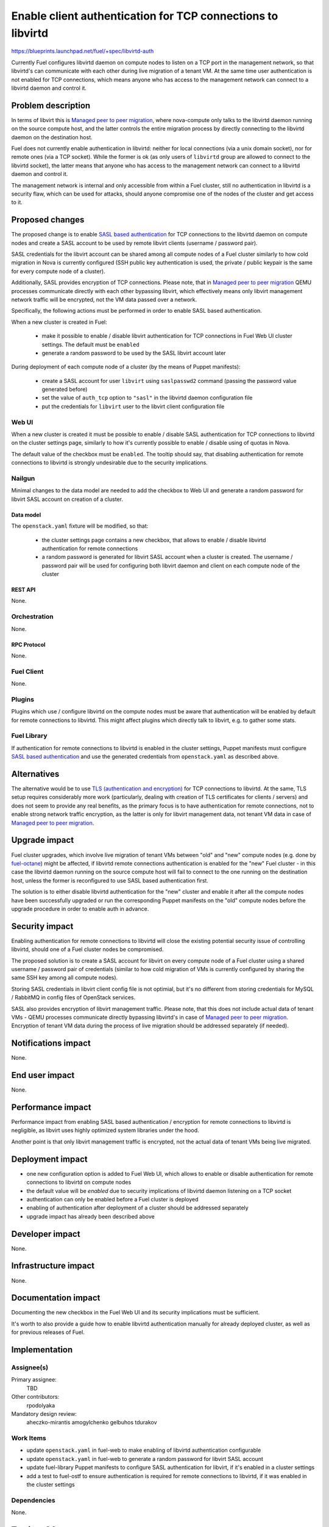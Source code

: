 ..
 This work is licensed under a Creative Commons Attribution 3.0 Unported
 License.

 http://creativecommons.org/licenses/by/3.0/legalcode

============================================================
Enable client authentication for TCP connections to libvirtd
============================================================

https://blueprints.launchpad.net/fuel/+spec/libvirtd-auth

Currently Fuel configures libvirtd daemon on compute nodes to listen on a TCP
port in the management network, so that libvirtd's can communicate with each
other during live migration of a tenant VM. At the same time user
authentication is not enabled for TCP connections, which means anyone who has
access to the management network can connect to a libvirtd daemon and control
it.


-------------------
Problem description
-------------------

In terms of libvirt this is `Managed peer to peer migration`_, where
nova-compute only talks to the libvirtd daemon running on the source compute
host, and the latter controls the entire migration process by directly
connecting to the libvirtd daemon on the destination host.

Fuel does not currently enable authentication in libvirtd: neither for local
connections (via a unix domain socket), nor for remote ones (via a TCP socket).
While the former is ok (as only users of ``libvirtd`` group are allowed to
connect to the libvirtd socket), the latter means that anyone who has access
to the management network can connect to a libvirtd daemon and control it.

The management network is internal and only accessible from within a Fuel
cluster, still no authentication in libvirtd is a security flaw, which can
be used for attacks, should anyone compromise one of the nodes of the cluster
and get access to it.


----------------
Proposed changes
----------------

The proposed change is to enable `SASL based authentication`_ for TCP
connections to the libvirtd daemon on compute nodes and create a SASL account
to be used by remote libvirt clients (username / password pair).

SASL credentials for the libvirt account can be shared among all compute nodes
of a Fuel cluster similarly to how cold migration in Nova is currently
configured (SSH public key authentication is used, the private / public keypair
is the same for every compute node of a cluster).

Additionally, SASL provides encryption of TCP connections. Please note, that in
`Managed peer to peer migration`_ QEMU processes communicate directly with
each other bypassing libvirt, which effectively means only libvirt management
network traffic will be encrypted, not the VM data passed over a network.

Specifically, the following actions must be performed in order to enable SASL
based authentication.

When a new cluster is created in Fuel:

 * make it possible to enable / disable libvirt authentication for TCP
   connections in Fuel Web UI cluster settings. The default must be ``enabled``

 * generate a random password to be used by the SASL libvirt account later

During deployment of each compute node of a cluster (by the means of Puppet
manifests):

 * create a SASL account for user ``libvirt`` using ``saslpasswd2`` command
   (passing the password value generated before)

 * set the value of ``auth_tcp`` option to ``"sasl"`` in the libvirtd daemon
   configuration file

 * put the credentials for ``libvirt`` user to the libvirt client configuration
   file


Web UI
======

When a new cluster is created it must be possible to enable / disable SASL
authentication for TCP connections to libvirtd on the cluster settings page,
similarly to how it's currently possible to enable / disable using of quotas
in Nova.

The default value of the checkbox must be ``enabled``. The tooltip should say,
that disabling authentication for remote connections to libvirtd is strongly
undesirable due to the security implications.


Nailgun
=======

Minimal changes to the data model are needed to add the checkbox to Web UI
and generate a random password for libvirt SASL account on creation of a
cluster.


Data model
----------

The ``openstack.yaml`` fixture will be modified, so that:

 * the cluster settings page contains a new checkbox, that allows to enable /
   disable libvirtd authentication for remote connections

 * a random password is generated for libvirt SASL account when a cluster is
   created. The username / password pair will be used for configuring both
   libvirt daemon and client on each compute node of the cluster


REST API
--------

None.


Orchestration
=============

None.


RPC Protocol
------------

None.


Fuel Client
===========

None.


Plugins
=======

Plugins which use / configure libvirtd on the compute nodes must be aware that
authentication will be enabled by default for remote connections to libvirtd.
This might affect plugins which directly talk to libvirt, e.g. to gather some
stats.


Fuel Library
============

If authentication for remote connections to libvirtd is enabled in the cluster
settings, Puppet manifests must configure `SASL based authentication`_ and
use the generated credentials from ``openstack.yaml`` as described above.


------------
Alternatives
------------

The alternative would be to use `TLS (authentication and encryption)`_ for TCP
connections to libvirtd. At the same, TLS setup requires considerably more work
(particularly, dealing with creation of TLS certificates for clients / servers)
and does not seem to provide any real benefits, as the primary focus is to
have authentication for remote connections, not to enable strong network
traffic encryption, as the latter is only for libvirt management data, not
tenant VM data in case of `Managed peer to peer migration`_.


--------------
Upgrade impact
--------------

Fuel cluster upgrades, which involve live migration of tenant VMs between
"old" and "new" compute nodes (e.g. done by `fuel-octane`_) might be affected,
if libvirtd remote connections authentication is enabled for the "new" Fuel
cluster - in this case the libvirtd daemon running on the source compute host
will fail to connect to the one running on the destination host, unless the
former is reconfigured to use SASL based authentication first.

The solution is to either disable libvirtd authentication for the "new" cluster
and enable it after all the compute nodes have been successfully upgraded or
run the corresponding Puppet manifests on the "old" compute nodes before the
upgrade procedure in order to enable auth in advance.


---------------
Security impact
---------------

Enabling authentication for remote connections to libvirtd will close the
existing potential security issue of controlling libvirtd, should one of a
Fuel cluster nodes be compromised.

The proposed solution is to create a SASL account for libvirt on every compute
node of a Fuel cluster using a shared username / password pair of credentials
(similar to how cold migration of VMs is currently configured by sharing the
same SSH key among all compute nodes).

Storing SASL credentials in libvirt client config file is not optimial, but
it's no different from storing credentials for MySQL / RabbitMQ in config files
of OpenStack services.

SASL also provides encryption of libvirt management traffic. Please note, that
this does not include actual data of tenant VMs - QEMU processes communicate
directly bypassing libvirtd's in case of `Managed peer to peer migration`_.
Encryption of tenant VM data during the process of live migration should be
addressed separately (if needed).


--------------------
Notifications impact
--------------------

None.


---------------
End user impact
---------------

None.


------------------
Performance impact
------------------

Performance impact from enabling SASL based authentication / encryption for
remote connections to libvirtd is negligible, as libvirt uses highly optimized
system libraries under the hood.

Another point is that only libvirt management traffic is encrypted, not the
actual data of tenant VMs being live migrated.


-----------------
Deployment impact
-----------------

* one new configuration option is added to Fuel Web UI, which allows to enable
  or disable authentication for remote connections to libvirtd on compute nodes

* the default value will be `enabled` due to security implications of libvirtd
  daemon listening on a TCP socket

* authentication can only be enabled before a Fuel cluster is deployed

* enabling of authentication after deployment of a cluster should be addressed
  separately

* upgrade impact has already been described above


----------------
Developer impact
----------------

None.


---------------------
Infrastructure impact
---------------------

None.


--------------------
Documentation impact
--------------------

Documenting the new checkbox in the Fuel Web UI and its security implications
must be sufficient.

It's worth to also provide a guide how to enable libvirtd authentication
manually for already deployed cluster, as well as for previous releases of
Fuel.


--------------
Implementation
--------------

Assignee(s)
===========

Primary assignee:
  TBD

Other contributors:
  rpodolyaka

Mandatory design review:
  aheczko-mirantis
  amogylchenko
  gelbuhos
  tdurakov


Work Items
==========

* update ``openstack.yaml`` in fuel-web to make enabling of libvirtd
  authentication configurable

* update ``openstack.yaml`` in fuel-web to generate a random password for
  libvirt SASL account

* update fuel-library Puppet manifests to configure SASL authentication for
  libvirt, if it's enabled in a cluster settings

* add a test to fuel-ostf to ensure authentication is required for remote
  connections to libvirtd, if it was enabled in the cluster settings


Dependencies
============

None.


------------
Testing, QA
------------

fuel-ostf already contains tests for live migration of VMs, which are run as a
part of BVT. If they pass, that will mean enabling of authentication in
libvirtd does not break anything.

An additional test is needed to make sure connecting to a libvirtd daemon on a
compute node requires authentication.


Acceptance criteria
===================

* Fuel allows to enable authentication for remote connections to libvirt on
  compute nodes and actually enables it by default

* it's not possible to connect to a libvirtd daemon on a compute node via TCP
  without authentication

* live migration of VMs between compute nodes succeeds


----------
References
----------

.. _`Managed peer to peer migration`: https://libvirt.org/migration.html#flowpeer2peer
.. _`SASL based authentication`: https://libvirt.org/auth.html#ACL_server_username
.. _`TLS (authentication and encryption)`: http://wiki.libvirt.org/page/TLSSetup
.. _`fuel-octane`: https://github.com/openstack/fuel-octane

